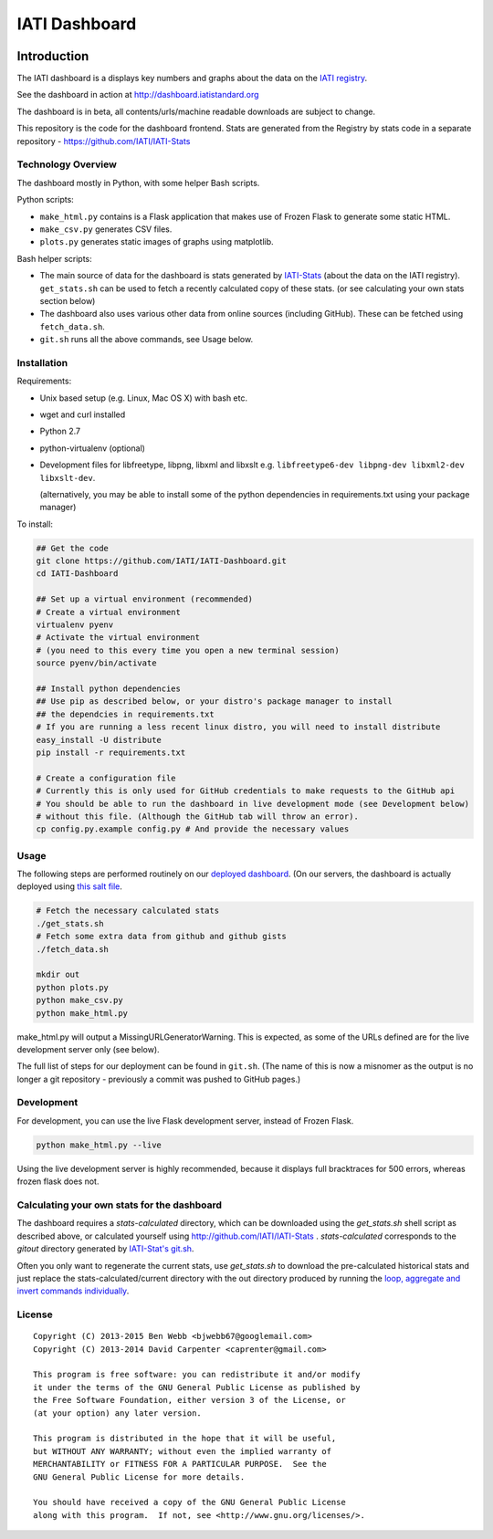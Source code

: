 IATI Dashboard
==============

.. image:: https://travis-ci.org/IATI/IATI-Dashboard.svg?branch=master
    :target: https://travis-ci.org/IATI/IATI-Dashboard
.. image:: https://requires.io/github/IATI/IATI-Dashboard/requirements.svg?branch=master
    :target: https://requires.io/github/IATI/IATI-Dashboard/requirements/?branch=master
    :alt: Requirements Status
.. image:: https://coveralls.io/repos/IATI/IATI-Dashboard/badge.png?branch=master
    :target: https://coveralls.io/r/IATI/IATI-Dashboard?branch=master
.. image:: https://img.shields.io/badge/license-GPLv3-blue.svg
    :target: https://github.com/IATI/IATI-Dashboard/blob/master/GPL.md

Introduction
------------

The IATI dashboard is a displays key numbers and graphs about the data on the `IATI registry <http://iatiregistry.org/>`__.

See the dashboard in action at http://dashboard.iatistandard.org

The dashboard is in beta, all contents/urls/machine readable downloads are subject to change.

This repository is the code for the dashboard frontend. Stats are generated from the Registry by stats code in a separate repository - https://github.com/IATI/IATI-Stats 

Technology Overview
^^^^^^^^^^^^^^^^^^^

The dashboard mostly in Python, with some helper Bash scripts.

Python scripts:

* ``make_html.py`` contains is a Flask application that makes use of Frozen Flask to generate some static HTML.
* ``make_csv.py`` generates CSV files.
* ``plots.py`` generates static images of graphs using matplotlib.

Bash helper scripts:

* The main source of data for the dashboard is stats generated by `IATI-Stats <https://github.com/IATI/IATI-Stats>`_ (about the data on the IATI registry). ``get_stats.sh`` can be used to fetch a recently calculated copy of these stats. (or see calculating your own stats section below)
* The dashboard also uses various other data from online sources (including GitHub). These can be fetched using ``fetch_data.sh``.
* ``git.sh`` runs all the above commands, see Usage below.

Installation
^^^^^^^^^^^^

Requirements:

* Unix based setup (e.g. Linux, Mac OS X) with bash etc.
* wget and curl installed
* Python 2.7
* python-virtualenv (optional)
* Development files for libfreetype, libpng, libxml and libxslt e.g. ``libfreetype6-dev libpng-dev libxml2-dev libxslt-dev``.

  (alternatively, you may be able to install some of the python dependencies in 
  requirements.txt using your package manager)


To install:

.. code-block:: bash

    ## Get the code
    git clone https://github.com/IATI/IATI-Dashboard.git
    cd IATI-Dashboard

    ## Set up a virtual environment (recommended)
    # Create a virtual environment
    virtualenv pyenv
    # Activate the virtual environment
    # (you need to this every time you open a new terminal session)
    source pyenv/bin/activate

    ## Install python dependencies
    ## Use pip as described below, or your distro's package manager to install
    ## the dependcies in requirements.txt
    # If you are running a less recent linux distro, you will need to install distribute
    easy_install -U distribute
    pip install -r requirements.txt

    # Create a configuration file
    # Currently this is only used for GitHub credentials to make requests to the GitHub api
    # You should be able to run the dashboard in live development mode (see Development below)
    # without this file. (Although the GitHub tab will throw an error).
    cp config.py.example config.py # And provide the necessary values

Usage
^^^^^

The following steps are performed routinely on our `deployed dashboard <http://dashboard.iatistandard.org/>`__. (On our servers, the dashboard is actually deployed using `this salt file <https://github.com/IATI/IATI-Websites/blob/master/salt/dashboard.sls>`__.

.. code-block:: bash
    
    # Fetch the necessary calculated stats
    ./get_stats.sh
    # Fetch some extra data from github and github gists
    ./fetch_data.sh

    mkdir out
    python plots.py
    python make_csv.py
    python make_html.py

make_html.py will output a MissingURLGeneratorWarning. This is expected, as some of the URLs defined are for the live development server only (see below).

The full list of steps for our deployment can be found in ``git.sh``. (The name of this is now a misnomer as the output is no longer a git repository - previously a commit was pushed to GitHub pages.)

Development
^^^^^^^^^^^

For development, you can use the live Flask development server, instead of Frozen Flask.

.. code-block:: bash

    python make_html.py --live

Using the live development server is highly recommended, because it displays full bracktraces for 500 errors, whereas frozen flask does not.

Calculating your own stats for the dashboard
^^^^^^^^^^^^^^^^^^^^^^^^^^^^^^^^^^^^^^^^^^^^

The dashboard requires a `stats-calculated` directory, which can be downloaded using the `get_stats.sh` shell script as described above, or calculated yourself using http://github.com/IATI/IATI-Stats . `stats-calculated` corresponds to the `gitout` directory generated by `IATI-Stat's git.sh <https://github.com/IATI/IATI-Stats#running-for-every-commit-in-the-data-directory>`__.

Often you only want to regenerate the current stats, use `get_stats.sh` to download the pre-calculated historical stats and just replace the stats-calculated/current directory with the out directory produced by running the `loop, aggregate and invert commands individually <https://github.com/IATI/IATI-Stats#getting-started>`__.

License
^^^^^^^

::

    Copyright (C) 2013-2015 Ben Webb <bjwebb67@googlemail.com>
    Copyright (C) 2013-2014 David Carpenter <caprenter@gmail.com>

    This program is free software: you can redistribute it and/or modify
    it under the terms of the GNU General Public License as published by
    the Free Software Foundation, either version 3 of the License, or
    (at your option) any later version.

    This program is distributed in the hope that it will be useful,
    but WITHOUT ANY WARRANTY; without even the implied warranty of
    MERCHANTABILITY or FITNESS FOR A PARTICULAR PURPOSE.  See the
    GNU General Public License for more details.

    You should have received a copy of the GNU General Public License
    along with this program.  If not, see <http://www.gnu.org/licenses/>.
